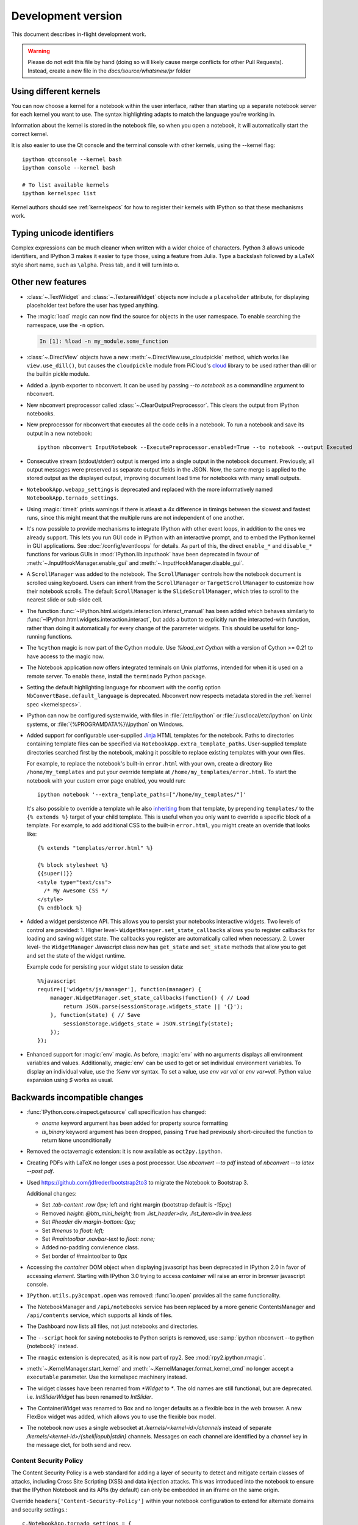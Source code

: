 =====================
 Development version
=====================

This document describes in-flight development work.

.. warning::

    Please do not edit this file by hand (doing so will likely cause merge
    conflicts for other Pull Requests). Instead, create a new file in the
    `docs/source/whatsnew/pr` folder

Using different kernels
-----------------------

.. image:: ../_images/kernel_selector_screenshot.png
   :alt: Screenshot of notebook kernel selection dropdown menu
   :align: center

You can now choose a kernel for a notebook within the user interface, rather
than starting up a separate notebook server for each kernel you want to use. The
syntax highlighting adapts to match the language you're working in.

Information about the kernel is stored in the notebook file, so when you open a
notebook, it will automatically start the correct kernel.

It is also easier to use the Qt console and the terminal console with other
kernels, using the --kernel flag::

    ipython qtconsole --kernel bash
    ipython console --kernel bash

    # To list available kernels
    ipython kernelspec list

Kernel authors should see :ref:`kernelspecs` for how to register their kernels
with IPython so that these mechanisms work.

Typing unicode identifiers
--------------------------

.. image:: /_images/unicode_completion.png

Complex expressions can be much cleaner when written with a wider choice of
characters. Python 3 allows unicode identifiers, and IPython 3 makes it easier
to type those, using a feature from Julia. Type a backslash followed by a LaTeX
style short name, such as ``\alpha``. Press tab, and it will turn into α.

Other new features
------------------

* :class:`~.TextWidget` and :class:`~.TextareaWidget` objects now include a
  ``placeholder`` attribute, for displaying placeholder text before the
  user has typed anything.

* The :magic:`load` magic can now find the source for objects in the user namespace.
  To enable searching the namespace, use the ``-n`` option.

  .. sourcecode:: ipython

      In [1]: %load -n my_module.some_function

* :class:`~.DirectView` objects have a new :meth:`~.DirectView.use_cloudpickle`
  method, which works like ``view.use_dill()``, but causes the ``cloudpickle``
  module from PiCloud's `cloud`__ library to be used rather than dill or the
  builtin pickle module.

  __ https://pypi.python.org/pypi/cloud

* Added a .ipynb exporter to nbconvert.  It can be used by passing `--to notebook`
  as a commandline argument to nbconvert.

* New nbconvert preprocessor called :class:`~.ClearOutputPreprocessor`. This
  clears the output from IPython notebooks.

* New preprocessor for nbconvert that executes all the code cells in a notebook.
  To run a notebook and save its output in a new notebook::

      ipython nbconvert InputNotebook --ExecutePreprocessor.enabled=True --to notebook --output Executed

* Consecutive stream (stdout/stderr) output is merged into a single output
  in the notebook document.
  Previously, all output messages were preserved as separate output fields in the JSON.
  Now, the same merge is applied to the stored output as the displayed output,
  improving document load time for notebooks with many small outputs.

* ``NotebookApp.webapp_settings`` is deprecated and replaced with
  the more informatively named ``NotebookApp.tornado_settings``.

* Using :magic:`timeit` prints warnings if there is atleast a 4x difference in timings
  between the slowest and fastest runs, since this might meant that the multiple
  runs are not independent of one another.

* It's now possible to provide mechanisms to integrate IPython with other event
  loops, in addition to the ones we already support. This lets you run GUI code
  in IPython with an interactive prompt, and to embed the IPython
  kernel in GUI applications. See :doc:`/config/eventloops` for details. As part
  of this, the direct ``enable_*`` and ``disable_*`` functions for various GUIs
  in :mod:`IPython.lib.inputhook` have been deprecated in favour of
  :meth:`~.InputHookManager.enable_gui` and :meth:`~.InputHookManager.disable_gui`.

* A ``ScrollManager`` was added to the notebook.  The ``ScrollManager`` controls how the notebook document is scrolled using keyboard.  Users can inherit from the ``ScrollManager`` or ``TargetScrollManager`` to customize how their notebook scrolls.  The default ``ScrollManager`` is the ``SlideScrollManager``, which tries to scroll to the nearest slide or sub-slide cell.

* The function :func:`~IPython.html.widgets.interaction.interact_manual` has been
  added which behaves similarly to :func:`~IPython.html.widgets.interaction.interact`,
  but adds a button to explicitly run the interacted-with function, rather than
  doing it automatically for every change of the parameter widgets. This should
  be useful for long-running functions.

* The ``%cython`` magic is now part of the Cython module. Use `%load_ext Cython` with a version of Cython >= 0.21 to have access to the magic now.

* The Notebook application now offers integrated terminals on Unix platforms,
  intended for when it is used on a remote server. To enable these, install
  the ``terminado`` Python package.

* Setting the default highlighting language for nbconvert with the config option
  ``NbConvertBase.default_language`` is deprecated. Nbconvert now respects
  metadata stored in the :ref:`kernel spec <kernelspecs>`.

* IPython can now be configured systemwide, with files in :file:`/etc/ipython`
  or :file:`/usr/local/etc/ipython` on Unix systems,
  or :file:`{%PROGRAMDATA%}\\ipython` on Windows.

* Added support for configurable user-supplied `Jinja
  <http://jinja.pocoo.org/>`_ HTML templates for the notebook.  Paths to
  directories containing template files can be specified via
  ``NotebookApp.extra_template_paths``.  User-supplied template directories
  searched first by the notebook, making it possible to replace existing
  templates with your own files.

  For example, to replace the notebook's built-in ``error.html`` with your own,
  create a directory like ``/home/my_templates`` and put your override template
  at ``/home/my_templates/error.html``.  To start the notebook with your custom
  error page enabled, you would run::

      ipython notebook '--extra_template_paths=["/home/my_templates/"]'

  It's also possible to override a template while also `inheriting
  <http://jinja.pocoo.org/docs/dev/templates/#template-inheritance>`_ from that
  template, by prepending ``templates/`` to the ``{% extends %}`` target of
  your child template.  This is useful when you only want to override a
  specific block of a template.  For example, to add additional CSS to the
  built-in ``error.html``, you might create an override that looks like::

    {% extends "templates/error.html" %}

    {% block stylesheet %}
    {{super()}}
    <style type="text/css">
      /* My Awesome CSS */
    </style>
    {% endblock %}

* Added a widget persistence API.  This allows you to persist your notebooks interactive widgets.
  Two levels of control are provided:
  1. Higher level- ``WidgetManager.set_state_callbacks`` allows you to register callbacks for loading and saving widget state.  The callbacks you register are automatically called when necessary.
  2. Lower level- the ``WidgetManager`` Javascript class now has ``get_state`` and ``set_state`` methods that allow you to get and set the state of the widget runtime.

  Example code for persisting your widget state to session data::

    %%javascript
    require(['widgets/js/manager'], function(manager) {
        manager.WidgetManager.set_state_callbacks(function() { // Load
            return JSON.parse(sessionStorage.widgets_state || '{}');
        }, function(state) { // Save
            sessionStorage.widgets_state = JSON.stringify(state);
        });
    });

* Enhanced support for :magic:`env` magic.  As before, :magic:`env` with no
  arguments displays all environment variables and values.  Additionally,
  :magic:`env` can be used to get or set individual environment variables. To
  display an individual value, use the `%env var` syntax. To set a value, use
  `env var val` or `env var=val`. Python value expansion using `$` works as usual.

.. DO NOT EDIT THIS LINE BEFORE RELEASE. FEATURE INSERTION POINT.


Backwards incompatible changes
------------------------------

* :func:`IPython.core.oinspect.getsource` call specification has changed:

  * `oname` keyword argument has been added for property source formatting
  * `is_binary` keyword argument has been dropped, passing ``True`` had
    previously short-circuited the function to return ``None`` unconditionally

* Removed the octavemagic extension: it is now available as ``oct2py.ipython``.

* Creating PDFs with LaTeX no longer uses a post processor.
  Use `nbconvert --to pdf` instead of `nbconvert --to latex --post pdf`.

* Used https://github.com/jdfreder/bootstrap2to3 to migrate the Notebook to Bootstrap 3.

  Additional changes:

  - Set `.tab-content .row` `0px;` left and right margin (bootstrap default is `-15px;`)
  - Removed `height: @btn_mini_height;` from `.list_header>div, .list_item>div` in `tree.less`
  - Set `#header` div `margin-bottom: 0px;`
  - Set `#menus` to `float: left;`
  - Set `#maintoolbar .navbar-text` to `float: none;`
  - Added no-padding convienence class.
  - Set border of #maintoolbar to 0px

* Accessing the `container` DOM object when displaying javascript has been
  deprecated in IPython 2.0 in favor of accessing `element`. Starting with
  IPython 3.0 trying to access `container` will raise an error in browser
  javascript console.

* ``IPython.utils.py3compat.open`` was removed: :func:`io.open` provides all
  the same functionality.

* The NotebookManager and ``/api/notebooks`` service has been replaced by
  a more generic ContentsManager and ``/api/contents`` service,
  which supports all kinds of files.
* The Dashboard now lists all files, not just notebooks and directories.
* The ``--script`` hook for saving notebooks to Python scripts is removed,
  use :samp:`ipython nbconvert --to python {notebook}` instead.

* The ``rmagic`` extension is deprecated, as it is now part of rpy2. See
  :mod:`rpy2.ipython.rmagic`.

* :meth:`~.KernelManager.start_kernel` and :meth:`~.KernelManager.format_kernel_cmd`
  no longer accept a ``executable`` parameter. Use the kernelspec machinery instead.

* The widget classes have been renamed from `*Widget` to `*`.  The old names are
  still functional, but are deprecated.  i.e. `IntSliderWidget` has been renamed
  to `IntSlider`.
* The ContainerWidget was renamed to Box and no longer defaults as a flexible
  box in the web browser.  A new FlexBox widget was added, which allows you to
  use the flexible box model.

* The notebook now uses a single websocket at `/kernels/<kernel-id>/channels` instead of separate
  `/kernels/<kernel-id>/{shell|iopub|stdin}` channels. Messages on each channel are identified by a
  `channel` key in the message dict, for both send and recv.

.. DO NOT EDIT THIS LINE BEFORE RELEASE. INCOMPAT INSERTION POINT.

Content Security Policy
```````````````````````

The Content Security Policy is a web standard for adding a layer of security to
detect and mitigate certain classes of attacks, including Cross Site Scripting
(XSS) and data injection attacks. This was introduced into the notebook to
ensure that the IPython Notebook and its APIs (by default) can only be embedded
in an iframe on the same origin.

Override ``headers['Content-Security-Policy']`` within your notebook
configuration to extend for alternate domains and security settings.::

    c.NotebookApp.tornado_settings = {
        'headers': {
            'Content-Security-Policy': "frame-ancestors 'self'"
        }
    }

Example policies::

    Content-Security-Policy: default-src 'self' https://*.jupyter.org

Matches embeddings on any subdomain of jupyter.org, so long as they are served
over SSL.

There is a `report-uri <https://developer.mozilla.org/en-US/docs/Web/Security/CSP/CSP_policy_directives#report-uri>`_ endpoint available for logging CSP violations, located at
``/api/security/csp-report``. To use it, set ``report-uri`` as part of the CSP::

    c.NotebookApp.tornado_settings = {
        'headers': {
            'Content-Security-Policy': "frame-ancestors 'self'; report-uri /api/security/csp-report"
        }
    }

It simply provides the CSP report as a warning in IPython's logs. The default
CSP sets this report-uri relative to the ``base_url`` (not shown above).

For a more thorough and accurate guide on Content Security Policies, check out
`MDN's Using Content Security Policy <https://developer.mozilla.org/en-US/docs/Web/Security/CSP/Using_Content_Security_Policy>`_ for more examples.
